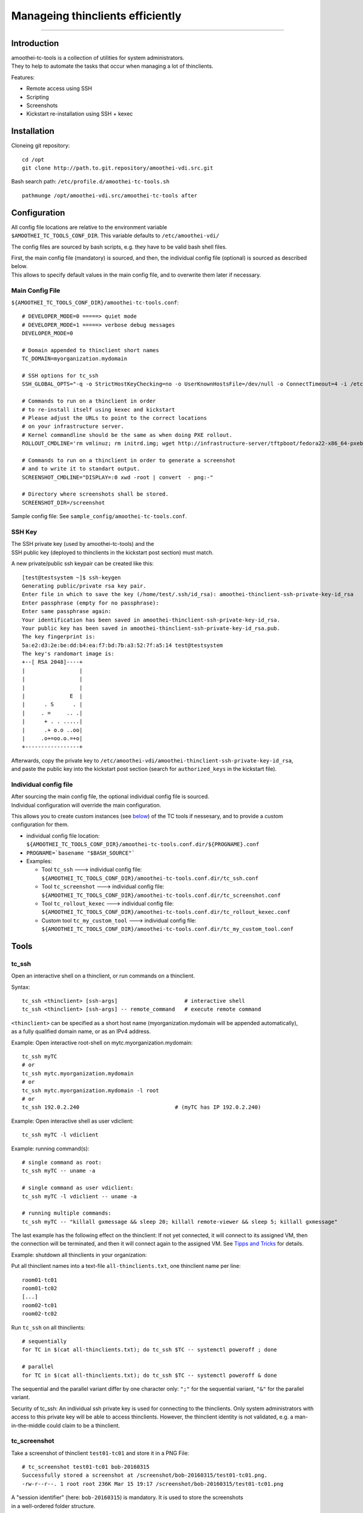 Manageing thinclients efficiently
===============================================

--------------

Introduction
------------

| amoothei-tc-tools is a collection of utilities for system
  administrators.
| They to help to automate the tasks that occur when managing a lot of
  thinclients.

Features:

-  Remote access using SSH
-  Scripting
-  Screenshots
-  Kickstart re-installation using SSH + kexec

Installation
------------

Cloneing git repository:

::

    cd /opt
    git clone http://path.to.git.repository/amoothei-vdi.src.git

.. raw:: html

   <!---
   FIXME: git path above
   -->

Bash search path: ``/etc/profile.d/amoothei-tc-tools.sh``

::

    pathmunge /opt/amoothei-vdi.src/amoothei-tc-tools after

Configuration
-------------

| All config file locations are relative to the environment variable
| ``$AMOOTHEI_TC_TOOLS_CONF_DIR``. This variable defaults to
  ``/etc/amoothei-vdi/``

The config files are sourced by bash scripts, e.g. they have to be valid
bash shell files.

| First, the main config file (mandatory) is sourced, and then, the
  individual config file (optional) is sourced as described below.
| This allows to specify default values in the main config file, and to
  overwrite them later if necessary.

Main Config File
~~~~~~~~~~~~~~~~

``${AMOOTHEI_TC_TOOLS_CONF_DIR}/amoothei-tc-tools.conf``:

::

    # DEVELOPER_MODE=0 =====> quiet mode
    # DEVELOPER_MODE=1 =====> verbose debug messages
    DEVELOPER_MODE=0

    # Domain appended to thinclient short names
    TC_DOMAIN=myorganization.mydomain

    # SSH options for tc_ssh
    SSH_GLOBAL_OPTS="-q -o StrictHostKeyChecking=no -o UserKnownHostsFile=/dev/null -o ConnectTimeout=4 -i /etc/amoothei-vdi/amoothei-thinclient-ssh-private-key-id_rsa"

    # Commands to run on a thinclient in order
    # to re-install itself using kexec and kickstart
    # Please adjust the URLs to point to the correct locations
    # on your infrastructure server.
    # Kernel commandline should be the same as when doing PXE rollout.
    ROLLOUT_CMDLINE='rm vmlinuz; rm initrd.img; wget http://infrastructure-server/tftpboot/fedora22-x86_64-pxeboot/vmlinuz; wget http://infrastructure-server/tftpboot/fedora22-x86_64-pxeboot/initrd.img; kexec -l vmlinuz --initrd=initrd.img --reset-vga --append="net.ifnames=0 enforcing=0 inst.ks=http://infrastructure-server/mirror/private/thinclients/kickstart/tc_rollout.ks"; shutdown -r now'

    # Commands to run on a thinclient in order to generate a screenshot
    # and to write it to standart output.
    SCREENSHOT_CMDLINE="DISPLAY=:0 xwd -root | convert  - png:-"

    # Directory where screenshots shall be stored.
    SCREENSHOT_DIR=/screenshot

Sample config file: See ``sample_config/amoothei-tc-tools.conf``.

SSH Key
~~~~~~~

| The SSH private key (used by amoothei-tc-tools) and the
| SSH public key (deployed to thinclients in the kickstart post section)
  must match.

A new private/public ssh keypair can be created like this:

::

    [test@testsystem ~]$ ssh-keygen
    Generating public/private rsa key pair.
    Enter file in which to save the key (/home/test/.ssh/id_rsa): amoothei-thinclient-ssh-private-key-id_rsa
    Enter passphrase (empty for no passphrase): 
    Enter same passphrase again: 
    Your identification has been saved in amoothei-thinclient-ssh-private-key-id_rsa.
    Your public key has been saved in amoothei-thinclient-ssh-private-key-id_rsa.pub.
    The key fingerprint is:
    5a:e2:d3:2e:be:dd:b4:ea:f7:bd:7b:a3:52:7f:a5:14 test@testsystem
    The key's randomart image is:
    +--[ RSA 2048]----+
    |                 |
    |                 |
    |                 |
    |              E  |
    |      . S      . |
    |     . =     .. .|
    |      + . . .....|
    |      .+ o.o ..oo|
    |     .o+=oo.o.=+o|
    +-----------------+

| Afterwards, copy the private key to
  ``/etc/amoothei-vdi/amoothei-thinclient-ssh-private-key-id_rsa``,
| and paste the public key into the kickstart post section (search for
  ``authorized_keys`` in the kickstart file).

Individual config file
~~~~~~~~~~~~~~~~~~~~~~

| After sourcing the main config file, the optional individual config
  file is sourced.
| Individual configuration will override the main configuration.

This allows you to create custom instances (see
`below <#custom-tool-instances>`__) of the TC tools if nessesary, and to
provide a custom configuration for them.

-  individual config file location:
   ``${AMOOTHEI_TC_TOOLS_CONF_DIR}/amoothei-tc-tools.conf.dir/${PROGNAME}.conf``
-  ``PROGNAME=`basename "$BASH_SOURCE"```
-  Examples:

   -  Tool ``tc_ssh`` ---> individual config file:
      ``${AMOOTHEI_TC_TOOLS_CONF_DIR}/amoothei-tc-tools.conf.dir/tc_ssh.conf``
   -  Tool ``tc_screenshot`` ---> individual config file:
      ``${AMOOTHEI_TC_TOOLS_CONF_DIR}/amoothei-tc-tools.conf.dir/tc_screenshot.conf``
   -  Tool ``tc_rollout_kexec`` ---> individual config file:
      ``${AMOOTHEI_TC_TOOLS_CONF_DIR}/amoothei-tc-tools.conf.dir/tc_rollout_kexec.conf``
   -  Custom tool ``tc_my_custom_tool`` ---> individual config file:
      ``${AMOOTHEI_TC_TOOLS_CONF_DIR}/amoothei-tc-tools.conf.dir/tc_my_custom_tool.conf``

Tools
-----

tc\_ssh
~~~~~~~

Open an interactive shell on a thinclient, or run commands on a
thinclient.

Syntax:

::

    tc_ssh <thinclient> [ssh-args]                     # interactive shell
    tc_ssh <thinclient> [ssh-args] -- remote_command   # execute remote command

| ``<thinclient>`` can be specified as a short host name
  (myorganization.mydomain will be appended automatically),
| as a fully qualified domain name, or as an IPv4 address.

Example: Open interactive root-shell on mytc.myorganization.mydomain:

::

    tc_ssh myTC                               
    # or
    tc_ssh mytc.myorganization.mydomain
    # or
    tc_ssh mytc.myorganization.mydomain -l root
    # or
    tc_ssh 192.0.2.240                              # (myTC has IP 192.0.2.240)

Example: Open interactive shell as user vdiclient:

::

    tc_ssh myTC -l vdiclient 

Example: running command(s):

::

    # single command as root:
    tc_ssh myTC -- uname -a

    # single command as user vdiclient:
    tc_ssh myTC -l vdiclient -- uname -a

    # running multiple commands:
    tc_ssh myTC -- "killall gxmessage && sleep 20; killall remote-viewer && sleep 5; killall gxmessage"

The last example has the following effect on the thinclient: If not yet
connected, it will connect to its assigned VM, then the connection will
be terminated, and then it will connect again to the assigned VM. See
`Tipps and Tricks <#manageing-thinclients-tipps-and-tricks>`__ for
details.

Example: shutdown all thinclients in your organization:

Put all thinclient names into a text-file ``all-thinclients.txt``, one
thinclient name per line:

::

    room01-tc01
    room01-tc02
    [...]
    room02-tc01
    room02-tc02

Run ``tc_ssh`` on all thinclients:

::

    # sequentially
    for TC in $(cat all-thinclients.txt); do tc_ssh $TC -- systemctl poweroff ; done

    # parallel
    for TC in $(cat all-thinclients.txt); do tc_ssh $TC -- systemctl poweroff & done

The sequential and the parallel variant differ by one character only:
``";"`` for the sequential variant, ``"&"`` for the parallel variant.

Security of tc\_ssh: An individual ssh private key is used for
connecting to the thinclients. Only system administrators with access to
this private key will be able to access thinclients. However, the
thinclient identity is not validated, e.g. a man-in-the-middle could
claim to be a thinclient.

tc\_screenshot
~~~~~~~~~~~~~~

Take a screenshot of thinclient ``test01-tc01`` and store it in a PNG
File:

::

    # tc_screenshot test01-tc01 bob-20160315
    Successfully stored a screenshot at /screenshot/bob-20160315/test01-tc01.png.
    -rw-r--r--. 1 root root 236K Mar 15 19:17 /screenshot/bob-20160315/test01-tc01.png

| A "session identifier" (here: ``bob-20160315``) is mandatory. It is
  used to store the screenshots
| in a well-ordered folder structure.

Taking alot of screenshots:

::

    for TC in $(cat all_thinclients.txt); do tc_screenshot $TC bob-20160315 & done

Please respect the privacy of your users and don't use this tool for
hidden surveillance.

Screenshots are a valuable tool for quality control: You just deployed a
few hundreds thinclients and you do wanna make sure that every
thinclient is operating correctly. Simply make a screenshot of all of
them. Image viewers like gwenview can display thumbnails of a few
hundreds images at once, and this overview is great for identifying
thinclients with problems.

Diagnostics using thumbnails of alot of TC screenshots:

-  Windows login screen

   -  Thinclient is fine and it is connected to a VM.

-  Gray screen ===> This is the TC user interface.

   -  Try to connect, or reboot the TC.
   -  If the problem persists, inspect logs of amoothei-tc-connectspice.

-  Error / image size is 0 ===> Thinclient is off, so no screenshot
   could be taken.
-  Image resolution wrong, low resolution like 1024x768 ===>

   -  Check monitor cabling
   -  Control xrandr output (using support button on TC)

-  Image resolution correct, but image out of focus ===>

   -  Automatic resolution adjustion using spice-agent didn't work.
   -  This is quite common with freshly deployed windows 7 VMs.
   -  Fix: any of the 3 methods below should help:

      -  fullscreen --> windowed mode --> fullscreen (pressing shift-f11
         twice).
      -  Disconnect and connect again.
      -  Restart thinclient.

   -  If it is a linux VM: The window manager inside the VM needs to
      react to spice resize events. So far only mutter (window manager
      used by GNOME) implements this.

tc\_rollout\_kexec
~~~~~~~~~~~~~~~~~~

Re-Install a thinclient.

Kickstarting a thinclient is so fast that there is no need for a
thinclient upgrade procedure. Instead, we simply re-install thinclients
whenever there is a change to configuration or to
amoothei-tc-connectspice. But we don't want to touch every thinclient by
hand. This tool makes re-installation really easy:

#. make sure TC is running
#. ``tc_rollout_kexec <TC>``

Background: This tools connect to the thinclient and then downloads
kernel/initrd of the fedora installer using http. Then, kexec is used to
load the new kernel/initrd over the running kernel.

Custom tool instances
---------------------

It is often useful to have multiple instances of a tool, each with their
own configuration.

Example situation: You have two kickstart files (The normal one,
``tc_rollout.ks`` and a custom one, ``tc_custom_rollout.ks``). We create
a second rollout tool instance and call it ``tc_custom_rollout``. This
can be done by simply creating a symlink:

::

    ln -s /opt/amoothei-vdi.src/amoothei-tc-tools/tc_rollout_kexec /usr/local/bin/tc_custom_rollout

Now, we can provide a custom configuration in the individual config
file, in
``/etc/amoothei-vdi/amoothei-tc-tools.conf.dir/tc_custom_rollout.conf``:

::

    ROLLOUT_CMDLINE='rm vmlinuz; rm initrd.img; wget http://infrastructure-server/tftpboot/fedora22-x86_64-pxeboot/vmlinuz; wget http://infrastructure-server/tftpboot/fedora22-x86_64-pxeboot/initrd.img; kexec -l vmlinuz --initrd=initrd.img --reset-vga --append="net.ifnames=0 enforcing=0 inst.ks=http://infrastructure-server/mirror/private/thinclients/kickstart/tc_custom_rollout.ks"; shutdown -r now'

The only config change is the name of the kickstart file.

Now we can use our new tool exacly like the normal tool:

::

    tc_custom_rollout test01-tc01

Manageing Thinclients: Tipps and Tricks
---------------------------------------

The following commands are to be run on a TC, using tc\_ssh.

Connect to assigned VM
~~~~~~~~~~~~~~~~~~~~~~

::

    killall gxmessage

If the TC GUI (based on gxmessage) is shown, then this command
terminates the GUI and amoothei-tc-connectspice connects again, that is
it connects to postgres database to determine the assigned VM, it
connects to ovirt manager using REST API to get spice connection
parameters, and then passes them to remote-viewer to initiate a new
spice connection.

If the TC is already connected to a VM, nothing happens.

Disconnect from the VM
~~~~~~~~~~~~~~~~~~~~~~

::

    killall remote-viewer

If remote-viewer is running (that is, the TC is connected), then this
command forces the TC to disconnect. If the TC is not connected, nothing
happens.

Shutdown / Reboot
~~~~~~~~~~~~~~~~~

::

    sudo systemctl poweroff
    sudo systemctl reboot

Initiates a TC shutdown / restart.

X11 Programs
~~~~~~~~~~~~

Create a screenshot:

::

    tc_ssh myTC -l vdiclient -- "DISPLAY=:0 xwd -root | convert  - png:-" > screenshot.png

Run a terminal:

::

    tc_ssh myTC -l vdiclient -- "DISPLAY=:0 xterm &" 

For Developers
~~~~~~~~~~~~~~

Restart X11 + amoothei-tc-connectspice:

::

    tc_ssh myTC -- "systemctl restart lxdm" 

Simulate a network error (or network delay) during startup:

::

    tc_ssh myTC -- "systemctl restart lxdm; iptables -A OUTPUT -p udp -j DROP; sleep 6; iptables -D OUTPUT -p udp -j DROP"
